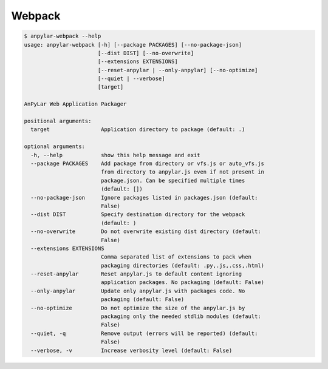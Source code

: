 Webpack
#######

.. code-block:: bash

    $ anpylar-webpack --help
    usage: anpylar-webpack [-h] [--package PACKAGES] [--no-package-json]
                           [--dist DIST] [--no-overwrite]
                           [--extensions EXTENSIONS]
                           [--reset-anpylar | --only-anpylar] [--no-optimize]
                           [--quiet | --verbose]
                           [target]

    AnPyLar Web Application Packager

    positional arguments:
      target                Application directory to package (default: .)

    optional arguments:
      -h, --help            show this help message and exit
      --package PACKAGES    Add package from directory or vfs.js or auto_vfs.js
                            from directory to anpylar.js even if not present in
                            package.json. Can be specified multiple times
                            (default: [])
      --no-package-json     Ignore packages listed in packages.json (default:
                            False)
      --dist DIST           Specify destination directory for the webpack
                            (default: )
      --no-overwrite        Do not overwrite existing dist directory (default:
                            False)
      --extensions EXTENSIONS
                            Comma separated list of extensions to pack when
                            packaging directories (default: .py,.js,.css,.html)
      --reset-anpylar       Reset anpylar.js to default content ignoring
                            application packages. No packaging (default: False)
      --only-anpylar        Update only anpylar.js with packages code. No
                            packaging (default: False)
      --no-optimize         Do not optimize the size of the anpylar.js by
                            packaging only the needed stdlib modules (default:
                            False)
      --quiet, -q           Remove output (errors will be reported) (default:
                            False)
      --verbose, -v         Increase verbosity level (default: False)
